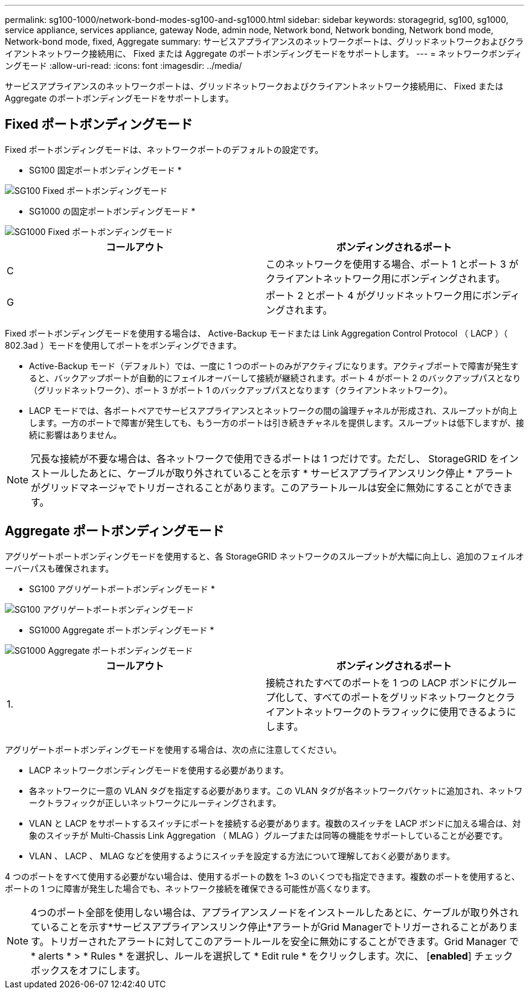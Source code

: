 ---
permalink: sg100-1000/network-bond-modes-sg100-and-sg1000.html 
sidebar: sidebar 
keywords: storagegrid, sg100, sg1000, service appliance, services appliance, gateway Node, admin node, Network bond, Network bonding, Network bond mode, Network-bond mode, fixed, Aggregate 
summary: サービスアプライアンスのネットワークポートは、グリッドネットワークおよびクライアントネットワーク接続用に、 Fixed または Aggregate のポートボンディングモードをサポートします。 
---
= ネットワークボンディングモード
:allow-uri-read: 
:icons: font
:imagesdir: ../media/


[role="lead"]
サービスアプライアンスのネットワークポートは、グリッドネットワークおよびクライアントネットワーク接続用に、 Fixed または Aggregate のポートボンディングモードをサポートします。



== Fixed ポートボンディングモード

Fixed ポートボンディングモードは、ネットワークポートのデフォルトの設定です。

* SG100 固定ポートボンディングモード *

image::../media/sg100_fixed_port.png[SG100 Fixed ポートボンディングモード]

* SG1000 の固定ポートボンディングモード *

image::../media/sg1000_fixed_port.png[SG1000 Fixed ポートボンディングモード]

|===
| コールアウト | ボンディングされるポート 


 a| 
C
 a| 
このネットワークを使用する場合、ポート 1 とポート 3 がクライアントネットワーク用にボンディングされます。



 a| 
G
 a| 
ポート 2 とポート 4 がグリッドネットワーク用にボンディングされます。

|===
Fixed ポートボンディングモードを使用する場合は、 Active-Backup モードまたは Link Aggregation Control Protocol （ LACP ）（ 802.3ad ）モードを使用してポートをボンディングできます。

* Active-Backup モード（デフォルト）では、一度に 1 つのポートのみがアクティブになります。アクティブポートで障害が発生すると、バックアップポートが自動的にフェイルオーバーして接続が継続されます。ポート 4 がポート 2 のバックアップパスとなり（グリッドネットワーク）、ポート 3 がポート 1 のバックアップパスとなります（クライアントネットワーク）。
* LACP モードでは、各ポートペアでサービスアプライアンスとネットワークの間の論理チャネルが形成され、スループットが向上します。一方のポートで障害が発生しても、もう一方のポートは引き続きチャネルを提供します。スループットは低下しますが、接続に影響はありません。



NOTE: 冗長な接続が不要な場合は、各ネットワークで使用できるポートは 1 つだけです。ただし、 StorageGRID をインストールしたあとに、ケーブルが取り外されていることを示す * サービスアプライアンスリンク停止 * アラートがグリッドマネージャでトリガーされることがあります。このアラートルールは安全に無効にすることができます。



== Aggregate ポートボンディングモード

アグリゲートポートボンディングモードを使用すると、各 StorageGRID ネットワークのスループットが大幅に向上し、追加のフェイルオーバーパスも確保されます。

* SG100 アグリゲートポートボンディングモード *

image::../media/sg100_aggregate_ports.png[SG100 アグリゲートポートボンディングモード]

* SG1000 Aggregate ポートボンディングモード *

image::../media/sg1000_aggregate_ports.png[SG1000 Aggregate ポートボンディングモード]

|===
| コールアウト | ボンディングされるポート 


 a| 
1.
 a| 
接続されたすべてのポートを 1 つの LACP ボンドにグループ化して、すべてのポートをグリッドネットワークとクライアントネットワークのトラフィックに使用できるようにします。

|===
アグリゲートポートボンディングモードを使用する場合は、次の点に注意してください。

* LACP ネットワークボンディングモードを使用する必要があります。
* 各ネットワークに一意の VLAN タグを指定する必要があります。この VLAN タグが各ネットワークパケットに追加され、ネットワークトラフィックが正しいネットワークにルーティングされます。
* VLAN と LACP をサポートするスイッチにポートを接続する必要があります。複数のスイッチを LACP ボンドに加える場合は、対象のスイッチが Multi-Chassis Link Aggregation （ MLAG ）グループまたは同等の機能をサポートしていることが必要です。
* VLAN 、 LACP 、 MLAG などを使用するようにスイッチを設定する方法について理解しておく必要があります。


4 つのポートをすべて使用する必要がない場合は、使用するポートの数を 1~3 のいくつでも指定できます。複数のポートを使用すると、ポートの 1 つに障害が発生した場合でも、ネットワーク接続を確保できる可能性が高くなります。


NOTE: 4つのポート全部を使用しない場合は、アプライアンスノードをインストールしたあとに、ケーブルが取り外されていることを示す*サービスアプライアンスリンク停止*アラートがGrid Managerでトリガーされることがあります。トリガーされたアラートに対してこのアラートルールを安全に無効にすることができます。Grid Manager で * alerts * > * Rules * を選択し、ルールを選択して * Edit rule * をクリックします。次に、 [*enabled*] チェックボックスをオフにします。
